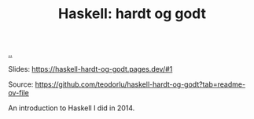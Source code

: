 :PROPERTIES:
:ID: AE1427D5-AD4D-42B5-A971-E01E62D3D958
:END:
#+TITLE: Haskell: hardt og godt

[[file:..][..]]

Slides: https://haskell-hardt-og-godt.pages.dev/#1

Source: https://github.com/teodorlu/haskell-hardt-og-godt?tab=readme-ov-file

An introduction to Haskell I did in 2014.
